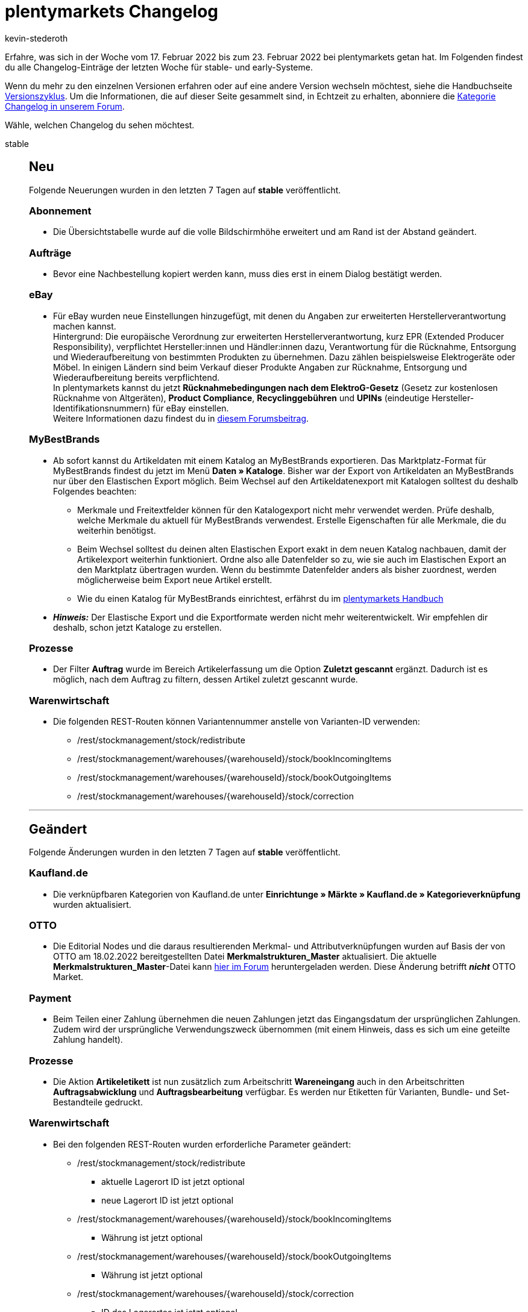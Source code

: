 = plentymarkets Changelog
:author: kevin-stederoth
:sectnums!:
:page-index: false
:id:
:startWeekDate: 17. Februar 2022
:endWeekDate: 23. Februar 2022

// Ab dem Eintrag weitermachen: https://forum.plentymarkets.com/t/change-bedingte-einfaerbung-fuer-tabellen/671289

// Diese Einträge für early im kommenden Changelog berücksichtigen: 
// https://forum.plentymarkets.com/t/change-bedingte-einfaerbung-fuer-tabellen/671289

Erfahre, was sich in der Woche vom {startWeekDate} bis zum {endWeekDate} bei plentymarkets getan hat. Im Folgenden findest du alle Changelog-Einträge der letzten Woche für stable- und early-Systeme.

Wenn du mehr zu den einzelnen Versionen erfahren oder auf eine andere Version wechseln möchtest, siehe die Handbuchseite xref:business-entscheidungen:versionszyklus.adoc#[Versionszyklus]. Um die Informationen, die auf dieser Seite gesammelt sind, in Echtzeit zu erhalten, abonniere die link:https://forum.plentymarkets.com/c/changelog[Kategorie Changelog in unserem Forum^].

Wähle, welchen Changelog du sehen möchtest.

[tabs]
====
stable::
+

--
[discrete]
== Neu

Folgende Neuerungen wurden in den letzten 7 Tagen auf *stable* veröffentlicht.

[discrete]
=== Abonnement

* Die Übersichtstabelle wurde auf die volle Bildschirmhöhe erweitert und am Rand ist der Abstand geändert.

[discrete]
=== Aufträge

* Bevor eine Nachbestellung kopiert werden kann, muss dies erst in einem Dialog bestätigt werden.

[discrete]
=== eBay

* Für eBay wurden neue Einstellungen hinzugefügt, mit denen du Angaben zur erweiterten Herstellerverantwortung machen kannst. +
Hintergrund: Die europäische Verordnung zur erweiterten Herstellerverantwortung, kurz EPR (Extended Producer Responsibility), verpflichtet Hersteller:innen und Händler:innen dazu, Verantwortung für die Rücknahme, Entsorgung und Wiederaufbereitung von bestimmten Produkten zu übernehmen. Dazu zählen beispielsweise Elektrogeräte oder Möbel. In einigen Ländern sind beim Verkauf dieser Produkte Angaben zur Rücknahme, Entsorgung und Wiederaufbereitung bereits verpflichtend. +
In plentymarkets kannst du jetzt *Rücknahmebedingungen nach dem ElektroG-Gesetz* (Gesetz zur kostenlosen Rücknahme von Altgeräten), *Product Compliance*, *Recyclinggebühren* und *UPINs* (eindeutige Hersteller-Identifikationsnummern) für eBay einstellen. +
Weitere Informationen dazu findest du in link:https://forum.plentymarkets.com/t/neue-ebay-einstellungen-zur-erweiterten-herstellerverantwortung-new-ebay-settings-for-extended-producer-responsibility-epr/669525[diesem Forumsbeitrag^].

[discrete]
=== MyBestBrands

* Ab sofort kannst du Artikeldaten mit einem Katalog an MyBestBrands exportieren. Das Marktplatz-Format für MyBestBrands findest du jetzt im Menü *Daten » Kataloge*. Bisher war der Export von Artikeldaten an MyBestBrands nur über den Elastischen Export möglich. Beim Wechsel auf den Artikeldatenexport mit Katalogen solltest du deshalb Folgendes beachten:

** Merkmale und Freitextfelder können für den Katalogexport nicht mehr verwendet werden. Prüfe deshalb, welche Merkmale du aktuell für MyBestBrands verwendest. Erstelle Eigenschaften für alle Merkmale, die du weiterhin benötigst.

** Beim Wechsel solltest du deinen alten Elastischen Export exakt in dem neuen Katalog nachbauen, damit der Artikelexport weiterhin funktioniert. Ordne also alle Datenfelder so zu, wie sie auch im Elastischen Export an den Marktplatz übertragen wurden. Wenn du bestimmte Datenfelder anders als bisher zuordnest, werden möglicherweise beim Export neue Artikel erstellt.

** Wie du einen Katalog für MyBestBrands einrichtest, erfährst du im link:https://knowledge.plentymarkets.com/maerkte/preisportale/mybestbrands[plentymarkets Handbuch^]

* *_Hinweis:_* Der Elastische Export und die Exportformate werden nicht mehr weiterentwickelt. Wir empfehlen dir deshalb, schon jetzt Kataloge zu erstellen.

[discrete]
=== Prozesse

* Der Filter *Auftrag* wurde im Bereich Artikelerfassung um die Option *Zuletzt gescannt* ergänzt. Dadurch ist es möglich, nach dem Auftrag zu filtern, dessen Artikel zuletzt gescannt wurde.

[discrete]
=== Warenwirtschaft

* Die folgenden REST-Routen können Variantennummer anstelle von Varianten-ID verwenden:
** /rest/stockmanagement/stock/redistribute
** /rest/stockmanagement/warehouses/{warehouseId}/stock/bookIncomingItems
** /rest/stockmanagement/warehouses/{warehouseId}/stock/bookOutgoingItems
** /rest/stockmanagement/warehouses/{warehouseId}/stock/correction

'''

[discrete]
== Geändert

Folgende Änderungen wurden in den letzten 7 Tagen auf *stable* veröffentlicht.

[discrete]
=== Kaufland.de

* Die verknüpfbaren Kategorien von Kaufland.de unter *Einrichtunge » Märkte » Kaufland.de » Kategorieverknüpfung* wurden aktualisiert.

[discrete]
=== OTTO

* Die Editorial Nodes und die daraus resultierenden Merkmal- und Attributverknüpfungen wurden auf Basis der von OTTO am 18.02.2022 bereitgestellten Datei *Merkmalstrukturen_Master* aktualisiert. Die aktuelle *Merkmalstrukturen_Master*-Datei kann link:https://forum.plentymarkets.com/t/aktuelle-merkmalsstrukturen-master-datei/532293[hier im Forum^] heruntergeladen werden. Diese Änderung betrifft *_nicht_* OTTO Market.

[discrete]
=== Payment

* Beim Teilen einer Zahlung übernehmen die neuen Zahlungen jetzt das Eingangsdatum der ursprünglichen Zahlungen. Zudem wird der ursprüngliche Verwendungszweck übernommen (mit einem Hinweis, dass es sich um eine geteilte Zahlung handelt).

[discrete]
=== Prozesse

* Die Aktion *Artikeletikett* ist nun zusätzlich zum Arbeitschritt *Wareneingang* auch in den Arbeitschritten *Auftragsabwicklung* und *Auftragsbearbeitung* verfügbar. Es werden nur Etiketten für Varianten, Bundle- und Set-Bestandteile gedruckt.

[discrete]
=== Warenwirtschaft

* Bei den folgenden REST-Routen wurden erforderliche Parameter geändert:
** /rest/stockmanagement/stock/redistribute
*** aktuelle Lagerort ID ist jetzt optional
*** neue Lagerort ID ist jetzt optional
** /rest/stockmanagement/warehouses/{warehouseId}/stock/bookIncomingItems
*** Währung ist jetzt optional
** /rest/stockmanagement/warehouses/{warehouseId}/stock/bookOutgoingItems
*** Währung ist jetzt optional
** /rest/stockmanagement/warehouses/{warehouseId}/stock/correction
*** ID des Lagerortes ist jetzt optional

'''

[discrete]
== Behoben

Folgende Probleme wurden in den letzten 7 Tagen auf *stable* behoben.

[discrete]
=== Auftragsdokumente

* Die steuerfreie Pfandpositionen wurden mit Steuern angezeigt. Dies wurde behoben.

[discrete]
=== Aufträge

* Vor dem Erzeugen eines Gutschrift-Dokuments wird nun geprüft, ob es eine Steueränderung am Hauptauftrag gegeben hat. Der Gutschrift-Auftrag wird dann mit den geänderten Steuern neu berechnet.
* Wenn bei einer Adresse das Feld *Straße* zusätzlich mit der Hausnummer befüllt war und man dies korrigiert hat (d.h. die Hausnummer aus dem Feld *Straße* entfernt hat), wurde bei Adressen, die mit einem Auftrag verknüpft sind, diese Änderung nicht gespeichert und es wurde keine Kopie der Adresse erstellt. Dieses Verhalten wurde nun behoben.

[discrete]
=== bol.com

* Durch einen falschen Datentyp in einer Datenbanktabelle kam es zu einem Fehler beim Speichern der processStatusId, welche wir für den asynchronen Abgleich beim Produkt-Upload benötigen. Die entsprechende Spalte war als Integer definiert, wodurch der Wert auf maximal 2147483647 beschränkt war und größere Werte auf diesen reduziert wurden. Da der Wert dann faktisch nicht mehr der richtige war, schlugen entsprechende Abfragen mit dieser ID fehl und betroffene Händler hatten die folgende Fehlermeldung in ihrem Log:
+
`Datum: XX.X.XX XX:XX:XX Zeile: 314 Nachricht: GET-HTTP-Anfrage an den Endpoint process-status/{process-status-id} fehlgeschlagen mit Fehlercode 404: "Not Found".`
+
Der Datentyp wird jetzt über eine Migration korrigiert und entsprechende Einträge gelöscht. Dadurch wirklich betroffen war maximal die Produktanlage und die entsprechend dadurch geblockten Produkte werden in den nächsten laufenden Prozessen automatisch neu übertragen.

[discrete]
=== Elastischer Export

* Beim Exportieren von Adressen und Eigenschaften mit dem Elastischen Export war die exportierte Datei leer. Dieses Verhalten wurde behoben. *_Hinweis:_* Version 1.2.3 oder höher für das Plugin FormatDesigner muss installiert sein.

[discrete]
=== Newsletter

* Beim Versenden eines Newsletters wurden die Zugangsdaten aus dem Menü *Einrichtung » Mandant » [Mandant wählen] » E-Mail » Newsletter* nicht verwendet. Die E-Mails wurden mit den Standard-Anmeldedaten gesendet. Dieses Verhalten wurde behoben.

[discrete]
=== Prozesse

* In manchen Fällen wurde in der Subaktion *Aus Prozess entfernen* ein Auftrag nicht korrekt entfernt. Dieses Verhalten wurde behoben.
* In der Aktion Auftragssuche ließen sich Kunden anhand ihrer Kundennummer nicht finden. Dieses Verhalten wurde behoben.
--

early::
+
--

[discrete]
== Behoben

Folgende Probleme wurden in den letzten 7 Tagen auf *early* behoben.

[discrete]
=== EmailBuilder

* In einigen Fällen kam es vor, dass E-Mail-Vorlagen, die mit dem EmailBuilder erstellt wurden, und die mit einer Aktion verknüpft waren, nicht versendet wurden. Dieses Verhalten wurde behoben.

[discrete]
=== Warenwirtschaft

* Wenn man die Namenanzeige eines Levels im Bereich der Dimensionen deaktivierte, funktionierte der Filter im Lagerbereich nicht mehr richtig.
Der Fehler wurde nun behoben.
+
image:image:changelog/assets/stock-name-1[width=640]
+
image:image:changelog/assets/stock-name-2[width=640]
--

Plugin-Updates::
+
--
Folgende Plugins wurden in den letzten 7 Tagen in einer neuen Version auf plentyMarketplace veröffentlicht:

.Plugin-Updates
[cols="2, 1, 2"]
|===
|Plugin-Name |Version |To-do

|link:https://marketplace.plentymarkets.com/metro_6600[Metro^]
|2.1.3
|-

|link:https://marketplace.plentymarkets.com/elasticexportidealode_4723[idealo.de^]
|3.3.23
|-

|link:https://marketplace.plentymarkets.com/plugins/sales/marketing/solutenetbilligerde-52056_55097[soluteNet - billiger.de^]
|4
|-

|link:https://marketplace.plentymarkets.com/multicontentwidget_6082[Multicontent Toolbox^]
|4.7.1
|-

|link:https://marketplace.plentymarkets.com/mollie_6272[Mollie^]
|2.8.7
|-

|link:https://marketplace.plentymarkets.com/multicontentwidget_6082[Multicontent Toolbox^]
|4.7.0
|-

|link:https://marketplace.plentymarkets.com/mollie_6272[Mollie^]
|2.8.7
|-

|link:https://marketplace.plentymarkets.com/cytcookielesstracking_7059[Plenty Google Tracking^]
|1.2.0
|-

|link:https://marketplace.plentymarkets.com/schufa_6360[Schufa Bonitätsprüfung^]
|2.1.1
|-

|link:https://marketplace.plentymarkets.com/feed4ceres_6097[Feed4Ceres^]
|4.0.9
|-

|link:https://marketplace.plentymarkets.com/woocommerce_5102[woocommerce.com^]
|3.0.3
|-

|===

Wenn du dir weitere neue oder aktualisierte Plugins anschauen möchtest, findest du eine link:https://marketplace.plentymarkets.com/plugins?sorting=variation.createdAt_desc&page=1&items=50[Übersicht direkt auf plentyMarketplace^].

--

App::
+
--

Am Dienstag, den 22.02.2022 wurde Version 1.11.27 der plentymarkets App im PlayStore und AppStore veröffentlicht.

[discrete]
== Behoben

* Nach dem Ein- und Ausloggen in der iOS-App stürzte die App ab, wenn man die Zettle-Einstellungen betreten hat. Dieses Verhalten wurde behoben.

* Durch eine technische Umwandlung im Hintergrund wurde in bestimmten Fällen ein falsch gerundeter Zahlungsbetrag an das Zettle-Terminal übermittelt. Dieser Fehler wurde behoben.

'''

[discrete]
== Geändert

* Innerhalb der Ansicht eines Bestandskunden in plentyPOS wurde die Beschriftung des Buttons *Adresse verwenden* korrekterweise zu *Rechnungsadresse verwenden* geändert.

'''

[discrete]
== Behoben

* Offline-Aufträge mit Artikeln, an denen zahlreiche Bestelleigenschaften hinterlegt waren, konnten aufgrund zu großer Datenmengen nicht korrekt in der lokalen Datenbank gespeichert werden. Dieses Verhalten wurde behoben, sodass diese Aufträge von nun an korrekt gespeichert werden.

--

====
